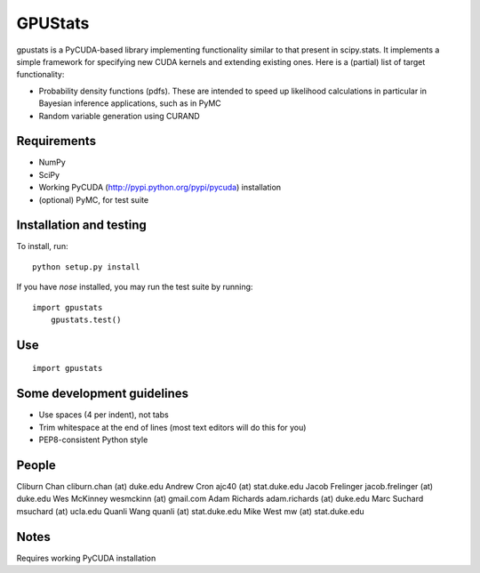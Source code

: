 ========
GPUStats
========

gpustats is a PyCUDA-based library implementing functionality similar to that
present in scipy.stats. It implements a simple framework for specifying new CUDA
kernels and extending existing ones. Here is a (partial) list of target
functionality:

* Probability density functions (pdfs). These are intended to speed up
  likelihood calculations in particular in Bayesian inference applications, such
  as in PyMC

* Random variable generation using CURAND

Requirements
------------

* NumPy
* SciPy
* Working PyCUDA (http://pypi.python.org/pypi/pycuda) installation
* (optional) PyMC, for test suite

Installation and testing
------------------------

To install, run:

::

    python setup.py install

If you have `nose` installed, you may run the test suite by running:

::

    import gpustats
	gpustats.test()

Use
---

::

    import gpustats

Some development guidelines
---------------------------

* Use spaces (4 per indent), not tabs
* Trim whitespace at the end of lines (most text editors will do this for you)
* PEP8-consistent Python style

People
------

Cliburn Chan cliburn.chan (at) duke.edu
Andrew Cron ajc40 (at) stat.duke.edu
Jacob Frelinger jacob.frelinger (at) duke.edu
Wes McKinney wesmckinn (at) gmail.com
Adam Richards adam.richards (at) duke.edu
Marc Suchard msuchard (at) ucla.edu
Quanli Wang quanli (at) stat.duke.edu
Mike West mw (at) stat.duke.edu

Notes
-----
Requires working PyCUDA installation
